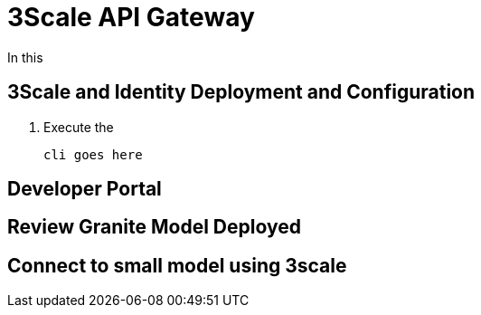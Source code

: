 = 3Scale API Gateway

In this

[#3scale-identify-config]
== 3Scale and Identity Deployment and Configuration

. Execute the  

+
[source,sh,role=execute]
----
cli goes here
----


[#3scale-dev-portal]
== Developer Portal


[#3scale-api]
== Review Granite Model Deployed


[#3scale-small-model-connect]
== Connect to small model using 3scale
